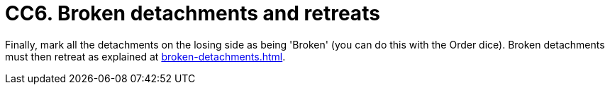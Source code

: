 = CC6. Broken detachments and retreats

Finally, mark all the detachments on the losing side as being 'Broken' (you can do this with the Order dice).
Broken detachments must then retreat as explained at xref:broken-detachments.adoc[].